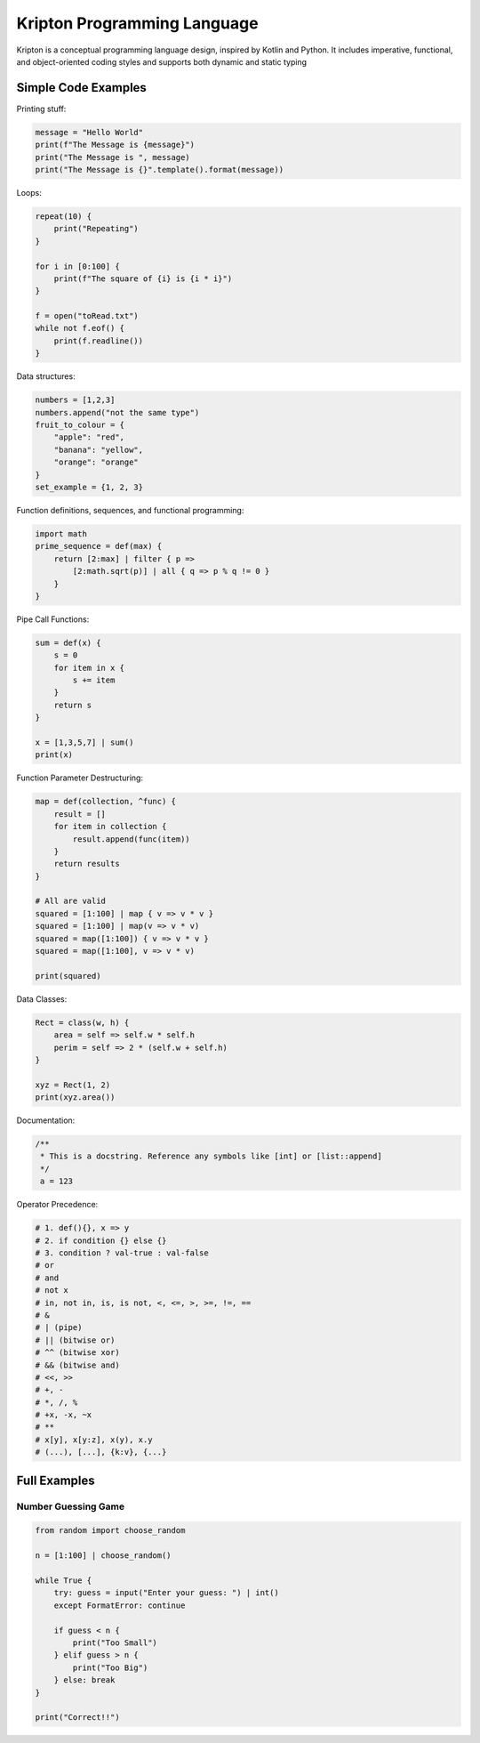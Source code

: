 ============================
Kripton Programming Language
============================

Kripton is a conceptual programming language design,
inspired by Kotlin and Python. It includes imperative,
functional, and object-oriented coding styles and
supports both dynamic and static typing

Simple Code Examples
====================

Printing stuff:

.. code-block:: python

    message = "Hello World"
    print(f"The Message is {message}")
    print("The Message is ", message)
    print("The Message is {}".template().format(message))

Loops:

.. code-block:: ruby

    repeat(10) {
        print("Repeating")
    }

    for i in [0:100] {
        print(f"The square of {i} is {i * i}")
    }

    f = open("toRead.txt")
    while not f.eof() {
        print(f.readline())
    }

Data structures:

.. code-block:: python

    numbers = [1,2,3]
    numbers.append("not the same type")
    fruit_to_colour = {
        "apple": "red",
        "banana": "yellow",
        "orange": "orange"
    }
    set_example = {1, 2, 3}

Function definitions, sequences, and functional programming:

.. code-block:: ruby

    import math
    prime_sequence = def(max) {
        return [2:max] | filter { p => 
            [2:math.sqrt(p)] | all { q => p % q != 0 }
        }
    }

Pipe Call Functions:

.. code-block:: ruby

    sum = def(x) {
        s = 0
        for item in x {
            s += item
        }
        return s
    }

    x = [1,3,5,7] | sum()
    print(x)


Function Parameter Destructuring:

.. code-block:: ruby

    map = def(collection, ^func) {
        result = []
        for item in collection {
            result.append(func(item))
        }
        return results
    } 

    # All are valid
    squared = [1:100] | map { v => v * v }
    squared = [1:100] | map(v => v * v)
    squared = map([1:100]) { v => v * v }
    squared = map([1:100], v => v * v)

    print(squared)

Data Classes:

.. code-block:: ruby

    Rect = class(w, h) {
        area = self => self.w * self.h
        perim = self => 2 * (self.w + self.h)
    }

    xyz = Rect(1, 2)
    print(xyz.area())
    
Documentation:

.. code-block:: kotlin

    /**
     * This is a docstring. Reference any symbols like [int] or [list::append]
     */
     a = 123

Operator Precedence:

.. code-block:: python

    # 1. def(){}, x => y
    # 2. if condition {} else {}
    # 3. condition ? val-true : val-false
    # or
    # and
    # not x
    # in, not in, is, is not, <, <=, >, >=, !=, ==
    # &
    # | (pipe)
    # || (bitwise or)
    # ^^ (bitwise xor)
    # && (bitwise and)
    # <<, >>
    # +, -
    # *, /, %
    # +x, -x, ~x
    # **
    # x[y], x[y:z], x(y), x.y
    # (...), [...], {k:v}, {...} 

Full Examples
=============

Number Guessing Game
--------------------

.. code-block:: ruby

    from random import choose_random

    n = [1:100] | choose_random()

    while True {
        try: guess = input("Enter your guess: ") | int()
        except FormatError: continue

        if guess < n {
            print("Too Small")
        } elif guess > n {
            print("Too Big")
        } else: break
    }

    print("Correct!!")